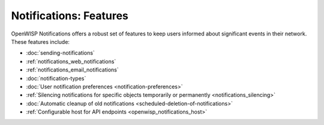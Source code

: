 Notifications: Features
=======================

OpenWISP Notifications offers a robust set of features to keep users
informed about significant events in their network. These features
include:

- :doc:`sending-notifications`
- :ref:`notifications_web_notifications`
- :ref:`notifications_email_notifications`
- :doc:`notification-types`
- :doc:`User notification preferences <notification-preferences>`
- :ref:`Silencing notifications for specific objects temporarily or
  permanently <notifications_silencing>`
- :doc:`Automatic cleanup of old notifications
  <scheduled-deletion-of-notifications>`
- :ref:`Configurable host for API endpoints <openwisp_notifications_host>`
